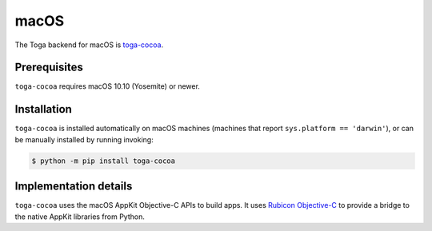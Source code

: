=====
macOS
=====

.. image:: /reference/screenshots/cocoa.png
   :align: center
   :width: 300

The Toga backend for macOS is `toga-cocoa
<https://github.com/beeware/toga/tree/main/cocoa>`__.

Prerequisites
-------------

``toga-cocoa`` requires macOS 10.10 (Yosemite) or newer.

Installation
------------

``toga-cocoa`` is installed automatically on macOS machines (machines that report
``sys.platform == 'darwin'``), or can be manually installed by running invoking:

.. code-block:: console

    $ python -m pip install toga-cocoa

Implementation details
----------------------

``toga-cocoa`` uses the macOS AppKit Objective-C APIs to build apps. It uses `Rubicon
Objective-C <https://rubicon-objc.readthedocs.org>`__ to provide a bridge to the native
AppKit libraries from Python.
